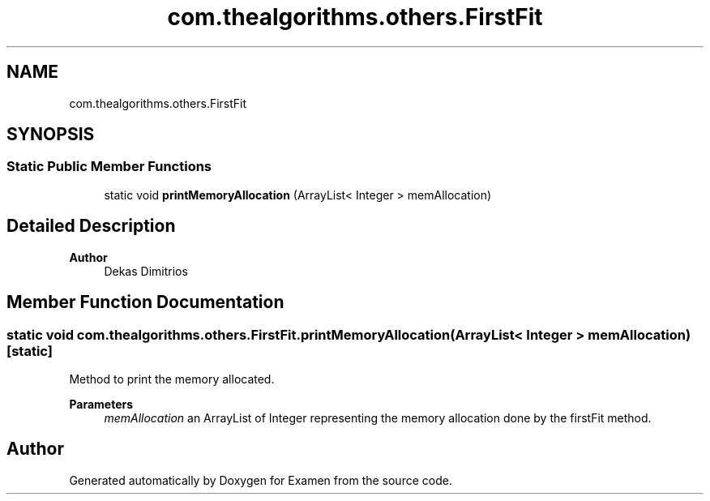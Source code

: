 .TH "com.thealgorithms.others.FirstFit" 3 "Fri Jan 28 2022" "Examen" \" -*- nroff -*-
.ad l
.nh
.SH NAME
com.thealgorithms.others.FirstFit
.SH SYNOPSIS
.br
.PP
.SS "Static Public Member Functions"

.in +1c
.ti -1c
.RI "static void \fBprintMemoryAllocation\fP (ArrayList< Integer > memAllocation)"
.br
.in -1c
.SH "Detailed Description"
.PP 

.PP
\fBAuthor\fP
.RS 4
Dekas Dimitrios 
.RE
.PP

.SH "Member Function Documentation"
.PP 
.SS "static void com\&.thealgorithms\&.others\&.FirstFit\&.printMemoryAllocation (ArrayList< Integer > memAllocation)\fC [static]\fP"
Method to print the memory allocated\&.
.PP
\fBParameters\fP
.RS 4
\fImemAllocation\fP an ArrayList of Integer representing the memory allocation done by the firstFit method\&. 
.RE
.PP


.SH "Author"
.PP 
Generated automatically by Doxygen for Examen from the source code\&.
